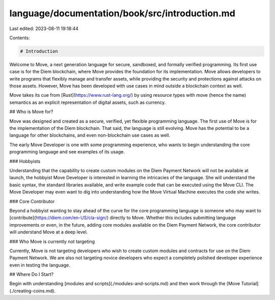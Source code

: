 language/documentation/book/src/introduction.md
===============================================

Last edited: 2023-08-11 19:18:44

Contents:

.. code-block:: md

    # Introduction

Welcome to Move, a next generation language for secure, sandboxed, and formally verified programming. Its first use case is for the Diem blockchain, where Move provides the foundation for its implementation. Move allows developers to write programs that flexibly manage and transfer assets, while providing the security and protections against attacks on those assets. However, Move has been developed with use cases in mind outside a blockchain context as well.

Move takes its cue from [Rust](https://www.rust-lang.org/) by using resource types with move (hence the name) semantics as an explicit representation of digital assets, such as currency.

## Who is Move for?

Move was designed and created as a secure, verified, yet flexible programming language. The first use of Move is for the implementation of the Diem blockchain. That said, the language is still evolving. Move has the potential to be a language for other blockchains, and even non-blockchain use cases as well.

The early Move Developer is one with some programming experience, who wants to begin understanding the core programming language and see examples of its usage.

### Hobbyists

Understanding that the capability to create custom modules on the Diem Payment Network will not be available at launch, the hobbyist Move Developer is interested in learning the intricacies of the language. She will understand the basic syntax, the standard libraries available, and write example code that can be executed using the Move CLI. The Move Developer may even want to dig into understanding how the Move Virtual Machine executes the code she writes.

### Core Contributor

Beyond a hobbyist wanting to stay ahead of the curve for the core programming language is someone who may want to [contribute](https://diem.com/en-US/cla-sign/) directly to Move. Whether this includes submitting language improvements or even, in the future, adding core modules available on the Diem Payment Network, the core contributor will understand Move at a deep level.

### Who Move is currently not targeting

Currently, Move is not targeting developers who wish to create custom modules and contracts for use on the Diem Payment Network. We are also not targeting novice developers who expect a completely polished developer experience even in testing the language.

## Where Do I Start?

Begin with understanding [modules and scripts](./modules-and-scripts.md) and then work through the [Move Tutorial](./creating-coins.md).


